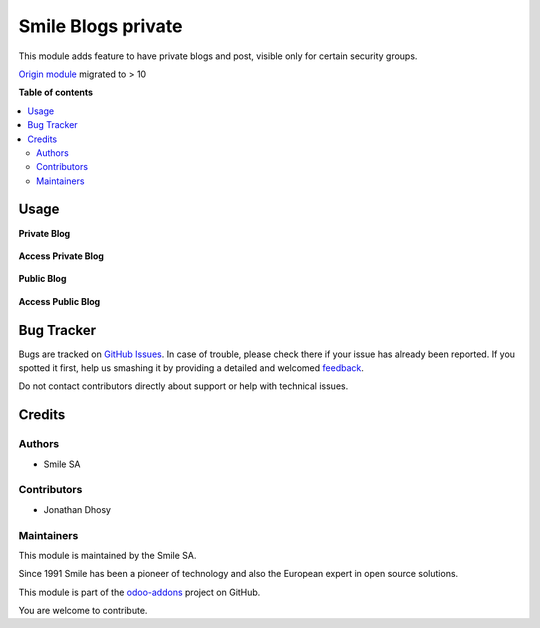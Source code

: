 ===================
Smile Blogs private
===================

.. |badge2| image:: https://img.shields.io/badge/licence-AGPL--3-blue.png
    :target: http://www.gnu.org/licenses/agpl-3.0-standalone.html
    :alt: License: AGPL-3
.. |badge3| image:: https://img.shields.io/badge/github-Smile_SA%2Fodoo_addons-lightgray.png?logo=github
    :target: https://github.com/Smile-SA/odoo_addons/tree/11.0/smile_website_blog_private
    :alt: Smile-SA/odoo_addons

|badge2| |badge3|

This module adds feature to have private blogs and post, visible only for certain security groups.

`Origin module <https://github.com/OpenSur/Odoo_addons#8.0>`_ migrated to > 10

**Table of contents**

.. contents::
   :local:

Usage
=====

**Private Blog**

.. figure:: static/description/blog1.png
   :alt: blog1
   :width: 100%

**Access Private Blog**

.. figure:: static/description/access1.png
   :alt: access1
   :width: 100%

**Public Blog**

.. figure:: static/description/blog2.png
   :alt: blog2
   :width: 100%

**Access Public Blog**

.. figure:: static/description/access2.png
   :alt: access2
   :width: 100%

Bug Tracker
===========

Bugs are tracked on `GitHub Issues <https://github.com/Smile-SA/odoo_addons/issues>`_.
In case of trouble, please check there if your issue has already been reported.
If you spotted it first, help us smashing it by providing a detailed and welcomed
`feedback <https://github.com/Smile-SA/odoo_addons/issues/new?body=module:%20smile_website_blog_private%0Aversion:%2011.0%0A%0A**Steps%20to%20reproduce**%0A-%20...%0A%0A**Current%20behavior**%0A%0A**Expected%20behavior**>`_.

Do not contact contributors directly about support or help with technical issues.

Credits
=======

Authors
~~~~~~~

* Smile SA

Contributors
~~~~~~~~~~~~

* Jonathan Dhosy

Maintainers
~~~~~~~~~~~

This module is maintained by the Smile SA.

Since 1991 Smile has been a pioneer of technology and also the European expert in open source solutions.

.. image:: https://avatars0.githubusercontent.com/u/572339?s=200&v=4
   :alt: Smile SA
   :target: http://smile.fr

This module is part of the `odoo-addons <https://github.com/Smile-SA/odoo_addons>`_ project on GitHub.

You are welcome to contribute.
